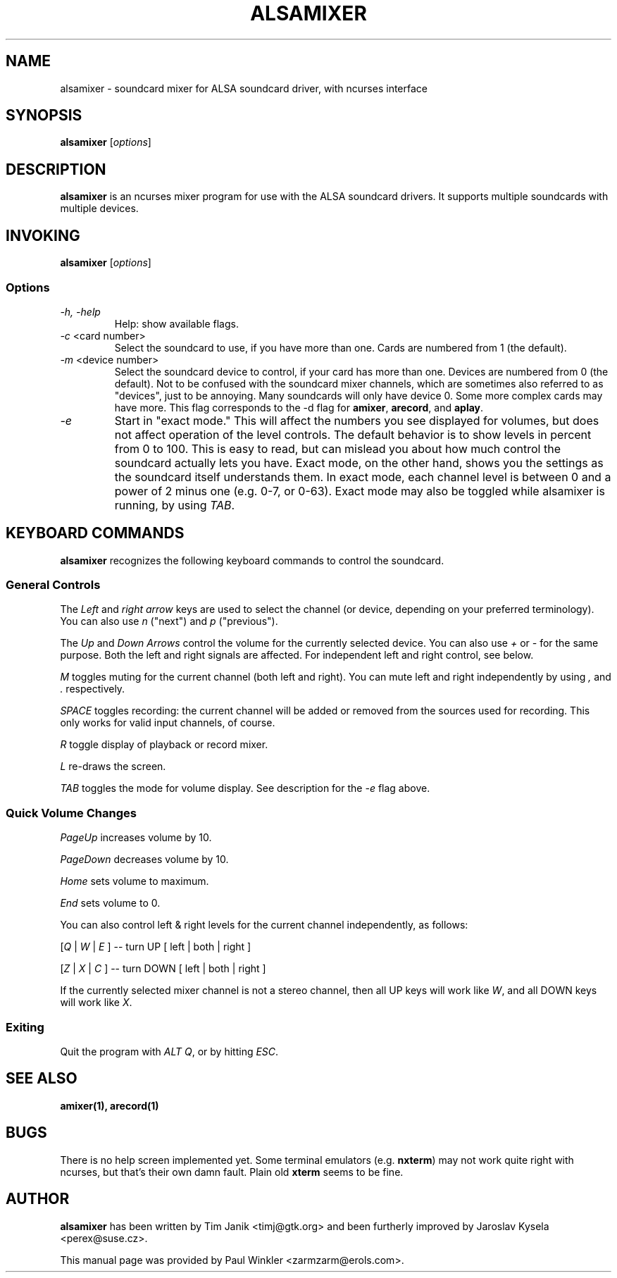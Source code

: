 .TH ALSAMIXER 1 "25 Nov 1998"
.SH NAME
alsamixer \- soundcard mixer for ALSA soundcard driver, with ncurses interface
.SH SYNOPSIS

\fBalsamixer\fP [\fIoptions\fP]

.SH DESCRIPTION
\fBalsamixer\fP is an ncurses mixer program for use with the ALSA
soundcard drivers. It supports multiple soundcards with multiple devices.

.SH INVOKING

\fBalsamixer\fP [\fIoptions\fP]

.SS Options

.TP
\fI-h, -help\fP 
Help: show available flags.

.TP
\fI-c\fP <card number>
Select the soundcard to use, if you have more than one. Cards are
numbered from 1 (the default).

.TP
\fI-m\fP <device number>
Select the soundcard device to control, if your card has more than
one. Devices are numbered from 0 (the default). Not to be confused
with the soundcard mixer channels, which are sometimes also referred
to as "devices", just to be annoying. Many soundcards will only have
device 0. Some more complex cards may have more. This flag corresponds
to the -d flag for \fBamixer\fP, \fBarecord\fP, and \fBaplay\fP.

.TP
\fI-e\fP
Start in "exact mode." This will affect the numbers you see displayed
for volumes, but does not affect operation of the level controls.
The default behavior is to show levels in percent from 0 to 100. This
is easy to read, but can mislead you about how much control the
soundcard actually lets you have. Exact mode, on the other hand, shows
you the settings as the soundcard itself understands them. In exact
mode, each channel level is between 0 and a power of 2 minus one
(e.g. 0-7, or 0-63). Exact mode may also be toggled while alsamixer is
running, by using \fITAB\fP.

.SH KEYBOARD COMMANDS
\fBalsamixer\fP recognizes the following keyboard commands to control the soundcard. 

.SS
General Controls

The \fILeft\fP and \fIright arrow\fP keys are used to select the
channel (or device, depending on your preferred terminology). You can
also use \fIn\fP ("next") and \fIp\fP ("previous").

The \fIUp\fP and \fIDown Arrows\fP control the volume for the
currently selected device. You can also use \fI+\fP or \fI-\fP for the
same purpose. Both the left and right signals are affected. For
independent left and right control, see below.
 
\fIM\fP toggles muting for the current channel (both left and right). You can
mute left and right independently by using \fI,\fP and \fI.\fP respectively.

\fISPACE\fP toggles recording: the current channel will be added or
removed from the sources used for recording. This only works for valid
input channels, of course.

\fIR\fP toggle display of playback or record mixer.

\fIL\fP re-draws the screen.

\fITAB\fP toggles the mode for volume display. See description for the
\fI-e\fP flag above.

.SS
Quick Volume Changes

\fIPageUp\fP increases volume by 10.

\fIPageDown\fP decreases volume by 10.

\fIHome\fP sets volume to maximum.

\fIEnd\fP sets volume to 0.

You can also control left & right levels for the current channel
independently, as follows:

[\fIQ\fP | \fIW\fP | \fIE\fP ]  -- turn UP [ left | both | right ]

[\fIZ\fP | \fIX\fP | \fIC\fP ] -- turn DOWN [ left | both | right ]   

If the currently selected mixer channel is not a stereo channel, then
all UP keys will work like \fIW\fP, and all DOWN keys will work like \fIX\fP.

.SS
Exiting

Quit the program with \fIALT Q\fP, or by hitting \fIESC\fP.

.SH SEE ALSO
\fB
amixer(1),
arecord(1)
\fP

.SH BUGS 
There is no help screen implemented yet. Some terminal emulators
(e.g. \fBnxterm\fP) may not
work quite right with ncurses, but that's their own damn
fault. Plain old \fBxterm\fP seems to be fine.

.SH AUTHOR
.B alsamixer
has been written by Tim Janik <timj@gtk.org> and
been furtherly improved by Jaroslav Kysela <perex@suse.cz>.

This manual page was provided by Paul Winkler <zarmzarm@erols.com>.
